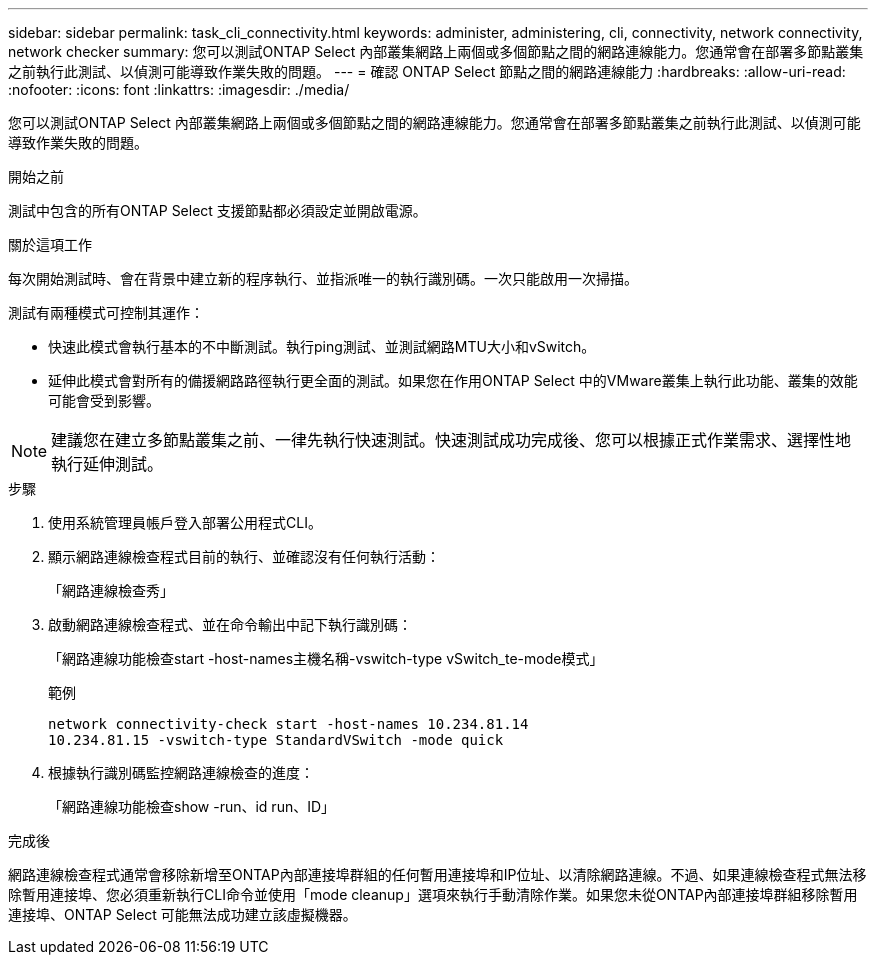 ---
sidebar: sidebar 
permalink: task_cli_connectivity.html 
keywords: administer, administering, cli, connectivity, network connectivity, network checker 
summary: 您可以測試ONTAP Select 內部叢集網路上兩個或多個節點之間的網路連線能力。您通常會在部署多節點叢集之前執行此測試、以偵測可能導致作業失敗的問題。 
---
= 確認 ONTAP Select 節點之間的網路連線能力
:hardbreaks:
:allow-uri-read: 
:nofooter: 
:icons: font
:linkattrs: 
:imagesdir: ./media/


[role="lead"]
您可以測試ONTAP Select 內部叢集網路上兩個或多個節點之間的網路連線能力。您通常會在部署多節點叢集之前執行此測試、以偵測可能導致作業失敗的問題。

.開始之前
測試中包含的所有ONTAP Select 支援節點都必須設定並開啟電源。

.關於這項工作
每次開始測試時、會在背景中建立新的程序執行、並指派唯一的執行識別碼。一次只能啟用一次掃描。

測試有兩種模式可控制其運作：

* 快速此模式會執行基本的不中斷測試。執行ping測試、並測試網路MTU大小和vSwitch。
* 延伸此模式會對所有的備援網路路徑執行更全面的測試。如果您在作用ONTAP Select 中的VMware叢集上執行此功能、叢集的效能可能會受到影響。



NOTE: 建議您在建立多節點叢集之前、一律先執行快速測試。快速測試成功完成後、您可以根據正式作業需求、選擇性地執行延伸測試。

.步驟
. 使用系統管理員帳戶登入部署公用程式CLI。
. 顯示網路連線檢查程式目前的執行、並確認沒有任何執行活動：
+
「網路連線檢查秀」

. 啟動網路連線檢查程式、並在命令輸出中記下執行識別碼：
+
「網路連線功能檢查start -host-names主機名稱-vswitch-type vSwitch_te-mode模式」

+
範例

+
[listing]
----
network connectivity-check start -host-names 10.234.81.14
10.234.81.15 -vswitch-type StandardVSwitch -mode quick
----
. 根據執行識別碼監控網路連線檢查的進度：
+
「網路連線功能檢查show -run、id run、ID」



.完成後
網路連線檢查程式通常會移除新增至ONTAP內部連接埠群組的任何暫用連接埠和IP位址、以清除網路連線。不過、如果連線檢查程式無法移除暫用連接埠、您必須重新執行CLI命令並使用「mode cleanup」選項來執行手動清除作業。如果您未從ONTAP內部連接埠群組移除暫用連接埠、ONTAP Select 可能無法成功建立該虛擬機器。
